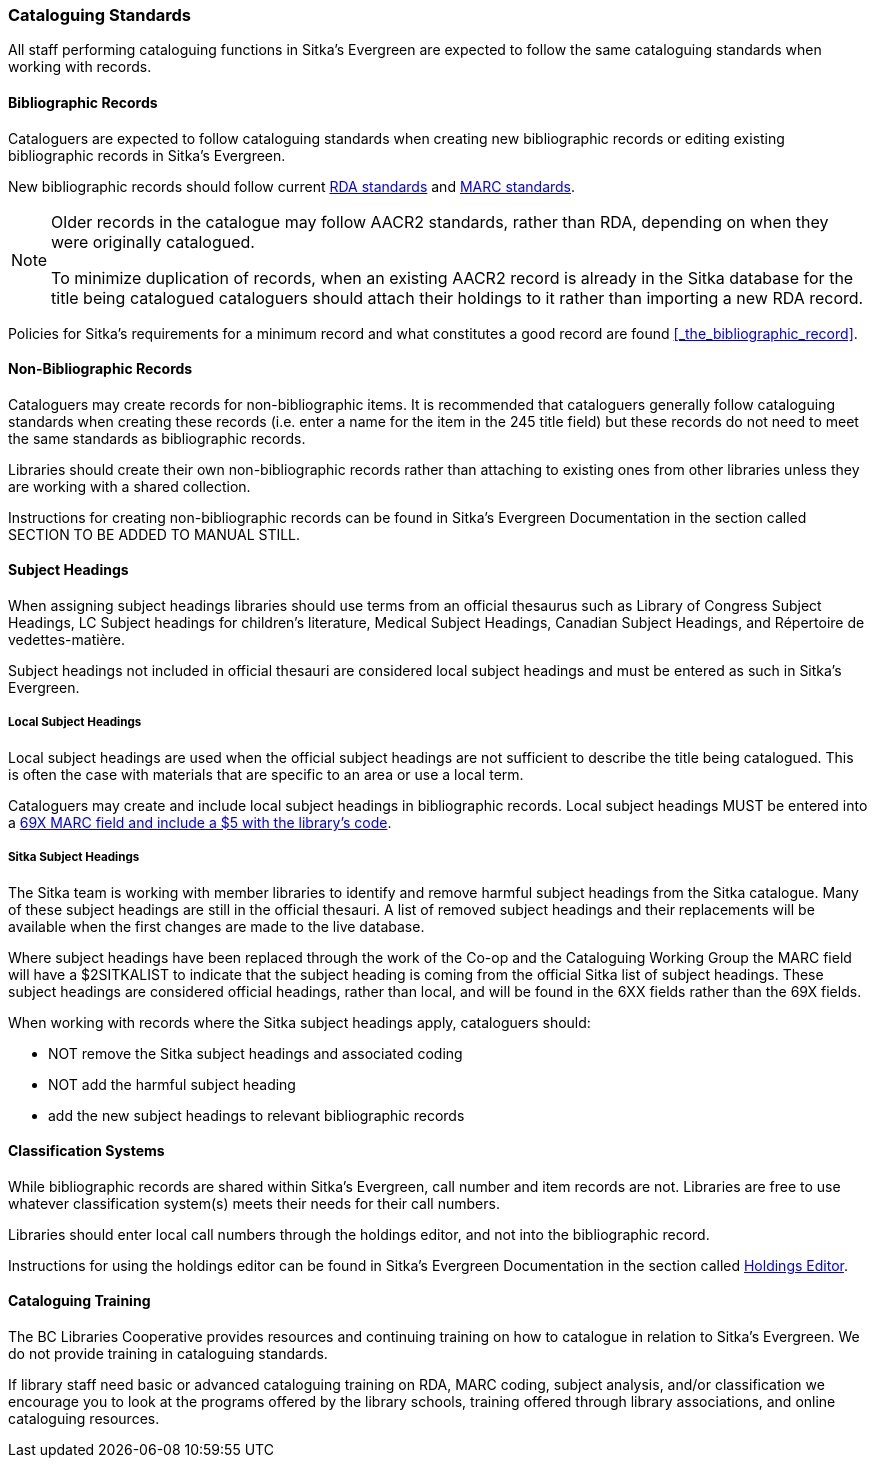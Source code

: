 Cataloguing Standards
~~~~~~~~~~~~~~~~~~~~~

All staff performing cataloguing functions in Sitka's Evergreen are expected to follow 
the same cataloguing standards when working with records. 

Bibliographic Records
^^^^^^^^^^^^^^^^^^^^^

Cataloguers are expected to follow cataloguing standards when creating new bibliographic records 
or editing existing bibliographic records in Sitka's Evergreen.

New bibliographic records should follow current https://www.rdatoolkit.org/[RDA standards] and 
https://www.loc.gov/marc/[MARC standards].

[NOTE]
======
Older records in the catalogue may follow AACR2 standards, rather than RDA, 
depending on when they were originally catalogued.

To minimize duplication of records, when an existing AACR2 record is already in the 
Sitka database for the title being catalogued cataloguers should attach their holdings 
to it rather than importing a new RDA record.
======

Policies for Sitka's requirements for a minimum record and what constitutes a good record
are found xref:_the_bibliographic_record[].

Non-Bibliographic Records
^^^^^^^^^^^^^^^^^^^^^^^^^

Cataloguers may create records for non-bibliographic items.  
It is recommended that cataloguers generally follow cataloguing standards when creating these 
records (i.e. enter a name for the item in the 245 title field) but these records do 
not need to meet the same standards as bibliographic records.

Libraries should create their own non-bibliographic records rather than attaching to existing ones from
other libraries unless they are working with a shared collection.

Instructions for creating non-bibliographic records can be found in Sitka's Evergreen 
Documentation in the section called SECTION TO BE ADDED TO MANUAL STILL.

Subject Headings
^^^^^^^^^^^^^^^^

When assigning subject headings libraries should use terms from an official thesaurus such as 
Library of Congress Subject Headings, LC Subject headings for children's literature, 
Medical Subject Headings, Canadian Subject Headings, and Répertoire de vedettes-matière.

Subject headings not included in official thesauri are considered local subject headings and must be entered 
as such in Sitka's Evergreen.

Local Subject Headings
++++++++++++++++++++++
[[_local_subject_headings]]

Local subject headings are used when the official subject headings are not sufficient 
to describe the title being catalogued.  This is often the case with materials that are
specific to an area or use a local term.
 
Cataloguers may create and include local subject headings in bibliographic records.
Local subject headings MUST be entered into a 
xref:_library_specific_local_information[69X MARC field and include a $5 with the 
library's code].


Sitka Subject Headings
++++++++++++++++++++++
[[_sitka_subject_headings]]

The Sitka team is working with member libraries to identify and remove harmful subject headings 
from the Sitka catalogue.  Many of these subject headings are still in the official thesauri.
A list of removed subject headings and their replacements will be available when the 
first changes are made to the live database.

Where subject headings have been replaced through the work of the Co-op and the 
Cataloguing Working Group the MARC field will have a $2SITKALIST to indicate that the 
subject heading is coming from the official Sitka list of subject headings.  These subject 
headings are considered official headings, rather than local, and will be found in 
the 6XX fields rather than the 69X fields.

When working with records where the Sitka subject headings apply, cataloguers should:

* NOT remove the Sitka subject headings and associated coding
* NOT add the harmful subject heading
* add the new subject headings to relevant bibliographic records

Classification Systems
^^^^^^^^^^^^^^^^^^^^^^

While bibliographic records are shared within Sitka's Evergreen, call number and item records are not.  
Libraries are free to use whatever classification system(s) meets their needs for their call numbers. 

Libraries should enter local call numbers through the holdings editor, and not into the bibliographic record. 

Instructions for using the holdings editor can be found in Sitka's Evergreen Documentation 
in the section called 
http://docs.libraries.coop/sitka/_maintaining_holdings.html#_holdings_editor[Holdings Editor].

Cataloguing Training
^^^^^^^^^^^^^^^^^^^^

The BC Libraries Cooperative provides resources and continuing training on how to catalogue in relation 
to Sitka's Evergreen.  We do not provide training in cataloguing standards.

If library staff need basic or advanced cataloguing training on RDA, MARC coding, 
subject analysis, and/or classification we encourage you to look at the programs offered 
by the library schools, training offered through library associations, and online cataloguing
resources.